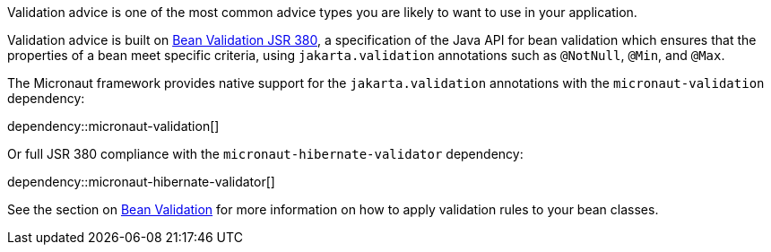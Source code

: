 Validation advice is one of the most common advice types you are likely to want to use in your application.

Validation advice is built on https://beanvalidation.org/2.0/spec/[Bean Validation JSR 380], a specification of the Java API for bean validation which ensures that the properties of a bean meet specific criteria, using `jakarta.validation` annotations such as `@NotNull`, `@Min`, and `@Max`.

The Micronaut framework provides native support for the `jakarta.validation` annotations with the `micronaut-validation` dependency:

dependency::micronaut-validation[]

Or full JSR 380 compliance with the `micronaut-hibernate-validator` dependency:

dependency::micronaut-hibernate-validator[]

See the section on <<beanValidation, Bean Validation>> for more information on how to apply validation rules to your bean classes.
